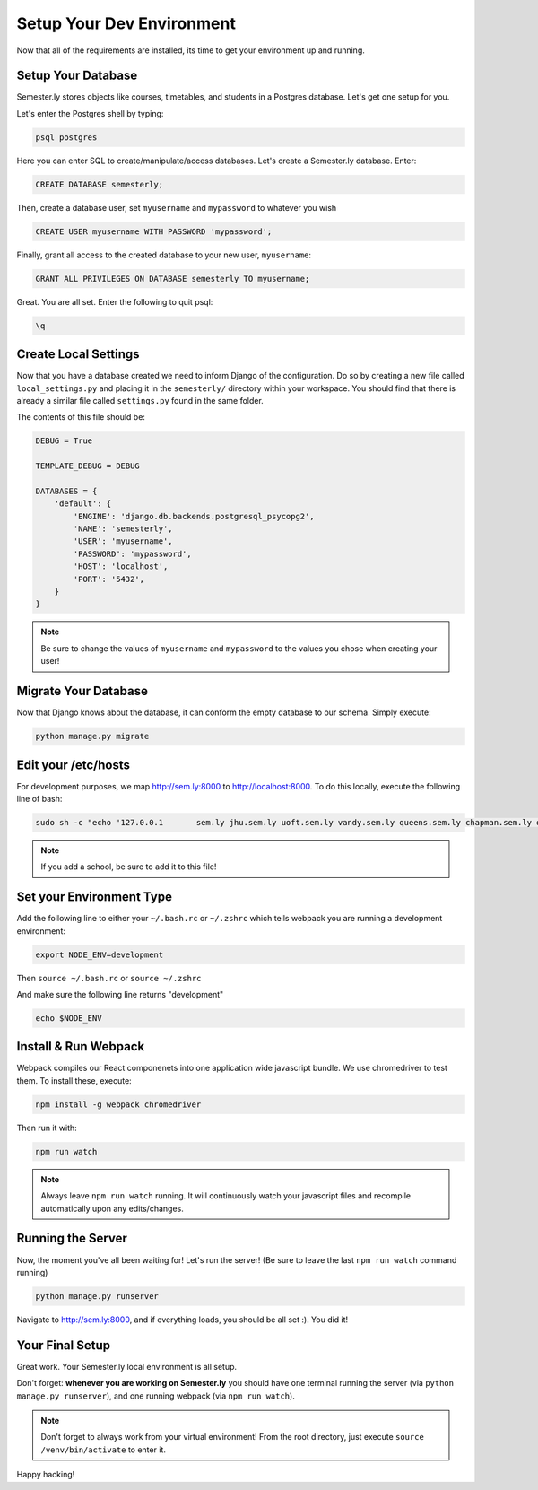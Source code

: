 .. _environment:

Setup Your Dev Environment
===========================

Now that all of the requirements are installed, its time to get your environment up and running.

Setup Your Database
~~~~~~~~~~~~~~~~~~~~

Semester.ly stores objects like courses, timetables, and students in a Postgres database. Let's get one setup for you.

Let's enter the Postgres shell by typing:

.. code-block:: bash

    psql postgres

Here you can enter SQL to create/manipulate/access databases. Let's create a Semester.ly database. Enter:

.. code-block:: psql

    CREATE DATABASE semesterly;

Then, create a database user, set ``myusername`` and ``mypassword`` to whatever you wish

.. code-block:: psql 

    CREATE USER myusername WITH PASSWORD 'mypassword';

Finally, grant all access to the created database to your new user, ``myusername``:

.. code-block:: psql

    GRANT ALL PRIVILEGES ON DATABASE semesterly TO myusername;

Great. You are all set. Enter the following to quit psql:

.. code-block:: psql
    
    \q

Create Local Settings
~~~~~~~~~~~~~~~~~~~~~

Now that you have a database created we need to inform Django of the configuration. Do so by creating a new file called ``local_settings.py`` and placing it in the ``semesterly/`` directory within your workspace. You should find that there is already a similar file called ``settings.py`` found in the same folder.

The contents of this file should be:

.. code-block:: python
    
    DEBUG = True

    TEMPLATE_DEBUG = DEBUG

    DATABASES = {
        'default': {
            'ENGINE': 'django.db.backends.postgresql_psycopg2',
            'NAME': 'semesterly',
            'USER': 'myusername',
            'PASSWORD': 'mypassword',
            'HOST': 'localhost',
            'PORT': '5432',
        }
    }

.. note:: Be sure to change the values of ``myusername`` and ``mypassword`` to the values you chose when creating your user!

Migrate Your Database
~~~~~~~~~~~~~~~~~~~~~

Now that Django knows about the database, it can conform the empty database to our schema. Simply execute:

.. code-block:: bash

    python manage.py migrate

Edit your /etc/hosts
~~~~~~~~~~~~~~~~~~~~
For development purposes, we map http://sem.ly:8000 to http://localhost:8000. To do this locally, execute the following line of bash:

.. code-block:: bash

    sudo sh -c "echo '127.0.0.1       sem.ly jhu.sem.ly uoft.sem.ly vandy.sem.ly queens.sem.ly chapman.sem.ly queens.sem.ly umich.sem.ly gw.sem.ly umd.sem.ly' >> /etc/hosts"

.. note:: If you add a school, be sure to add it to this file!


Set your Environment Type
~~~~~~~~~~~~~~~~~~~~~~~~~
Add the following line to either your ``~/.bash.rc`` or ``~/.zshrc`` which tells webpack you are running a development environment:

.. code-block:: bash

    export NODE_ENV=development

Then ``source ~/.bash.rc`` or ``source ~/.zshrc``

And make sure the following line returns "development"

.. code-block:: bash

    echo $NODE_ENV


Install & Run Webpack
~~~~~~~~~~~~~~~~~~~~~

Webpack compiles our React componenets into one application wide javascript bundle. We use chromedriver to test them. To install these, execute: 

.. code-block:: bash

    npm install -g webpack chromedriver

Then run it with:

.. code-block:: bash

    npm run watch

.. note:: Always leave ``npm run watch`` running. It will continuously watch your javascript files and recompile automatically upon any edits/changes.


Running the Server
~~~~~~~~~~~~~~~~~~

Now, the moment you've all been waiting for! Let's run the server! (Be sure to leave the last ``npm run watch`` command running)

.. code-block:: bash

    python manage.py runserver

Navigate to http://sem.ly:8000, and if everything loads, you should be all set :). You did it! 

Your Final Setup
~~~~~~~~~~~~~~~~
Great work. Your Semester.ly local environment is all setup.

Don't forget: **whenever you are working on Semester.ly** you should have one terminal running the server (via ``python manage.py runserver``), and one running webpack (via ``npm run watch``). 

.. note:: Don't forget to always work from your virtual environment! From the root directory, just execute ``source /venv/bin/activate`` to enter it. 

Happy hacking!